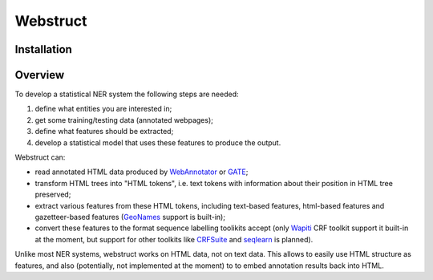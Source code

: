 Webstruct
=========

Installation
------------

Overview
--------

To develop a statistical NER system the following steps are needed:

1) define what entities you are interested in;
2) get some training/testing data (annotated webpages);
3) define what features should be extracted;
4) develop a statistical model that uses these features to produce the output.

Webstruct can:

* read annotated HTML data produced by WebAnnotator_ or GATE_;
* transform HTML trees into "HTML tokens", i.e. text tokens with information
  about their position in HTML tree preserved;
* extract various features from these HTML tokens, including text-based
  features, html-based features and gazetteer-based features
  (GeoNames_ support is built-in);
* convert these features to the format sequence labelling toolikits accept
  (only Wapiti_ CRF toolkit support it built-in at the moment, but support
  for other toolkits like CRFSuite_ and seqlearn_ is planned).

Unlike most NER systems, webstruct works on HTML data, not on text data.
This allows to easily use HTML structure as features, and also
(potentially, not implemented at the moment) to to embed annotation
results back into HTML.

.. _GeoNames: http://www.geonames.org/
.. _wapiti: http://wapiti.limsi.fr
.. _CRFSuite: http://www.chokkan.org/software/crfsuite/
.. _seqlearn: https://github.com/larsmans/seqlearn
.. _WebAnnotator: https://github.com/xtannier/WebAnnotator
.. _GATE: http://gate.ac.uk/


